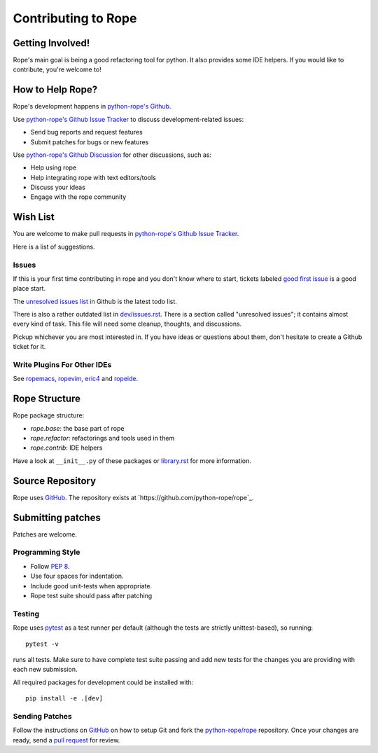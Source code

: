 ======================
 Contributing to Rope
======================


Getting Involved!
=================

Rope's main goal is being a good refactoring tool for python.  It also
provides some IDE helpers.  If you would like to contribute, you're
welcome to!


How to Help Rope?
=================

Rope's development happens in  `python-rope's Github`_.

Use `python-rope's Github Issue Tracker`_ to discuss development-related issues:

* Send bug reports and request features
* Submit patches for bugs or new features

Use `python-rope's Github Discussion`_ for other discussions, such as:

* Help using rope
* Help integrating rope with text editors/tools
* Discuss your ideas
* Engage with the rope community

.. _`python-rope's Github`: https://github.com/python-rope/rope
.. _`python-rope's Github Issue Tracker`: https://github.com/python-rope/rope/issues
.. _`python-rope's Github Discussion`: https://github.com/python-rope/rope/discussions


Wish List
=========

You are welcome to make pull requests in `python-rope's Github Issue Tracker`_.

Here is a list of suggestions.

Issues
------

If this is your first time contributing in rope and you don't know where to start, 
tickets labeled `good first issue`_ is a good place start.

The `unresolved issues list`_ in Github is the latest todo list.

There is also a rather outdated list in `dev/issues.rst`_. There
is a section called "unresolved issues"; it contains almost every kind
of task.  This file will need some cleanup, thoughts, and discussions.

Pickup whichever you are most interested in.  If you have ideas or questions
about them, don't hesitate to create a Github ticket for it.

.. _`good first issue`: https://github.com/python-rope/rope/issues?q=is%3Aissue+is%3Aopen+label%3A%22good+first+issue%22
.. _`unresolved issues list`: https://github.com/python-rope/rope/issues
.. _`dev/issues.rst`: dev/issues.rst

Write Plugins For Other IDEs
----------------------------

See ropemacs_, ropevim_, eric4_ and ropeide_.


.. _ropemacs: http://rope.sf.net/ropemacs.rst
.. _ropevim: http://rope.sf.net/ropevim.rst
.. _ropeide: http://rope.sf.net/ropeide.rst
.. _eric4: http://www.die-offenbachs.de/eric/index.rst


Rope Structure
==============

Rope package structure:

* `rope.base`: the base part of rope
* `rope.refactor`: refactorings and tools used in them
* `rope.contrib`: IDE helpers

Have a look at ``__init__.py`` of these packages or `library.rst`_ for
more information.

.. _`library.rst`: library.rst


Source Repository
=================

Rope uses GitHub_. The repository exists at
`https://github.com/python-rope/rope`_.


Submitting patches
==================

Patches are welcome.

Programming Style
-----------------

* Follow :PEP:`8`.
* Use four spaces for indentation.
* Include good unit-tests when appropriate.
* Rope test suite should pass after patching

Testing
-------

Rope uses `pytest`_ as a test runner per default (although the 
tests are strictly unittest-based), so running::

    pytest -v

runs all tests. Make sure to have complete test suite passing and 
add new tests for the changes you are providing with each new 
submission.

All required packages for development could be installed with::

    pip install -e .[dev]


Sending Patches
---------------

Follow the instructions on GitHub_ on how to setup Git and fork the
`python-rope/rope`_ repository. Once your changes are ready, send a
`pull request`_ for review.

.. _GitHub: http://github.com/
.. _`python-rope/rope`: https://github.com/python-rope/rope
.. _`pull request`: https://help.github.com/articles/using-pull-requests
.. _`pytest`: https://pytest.org/
